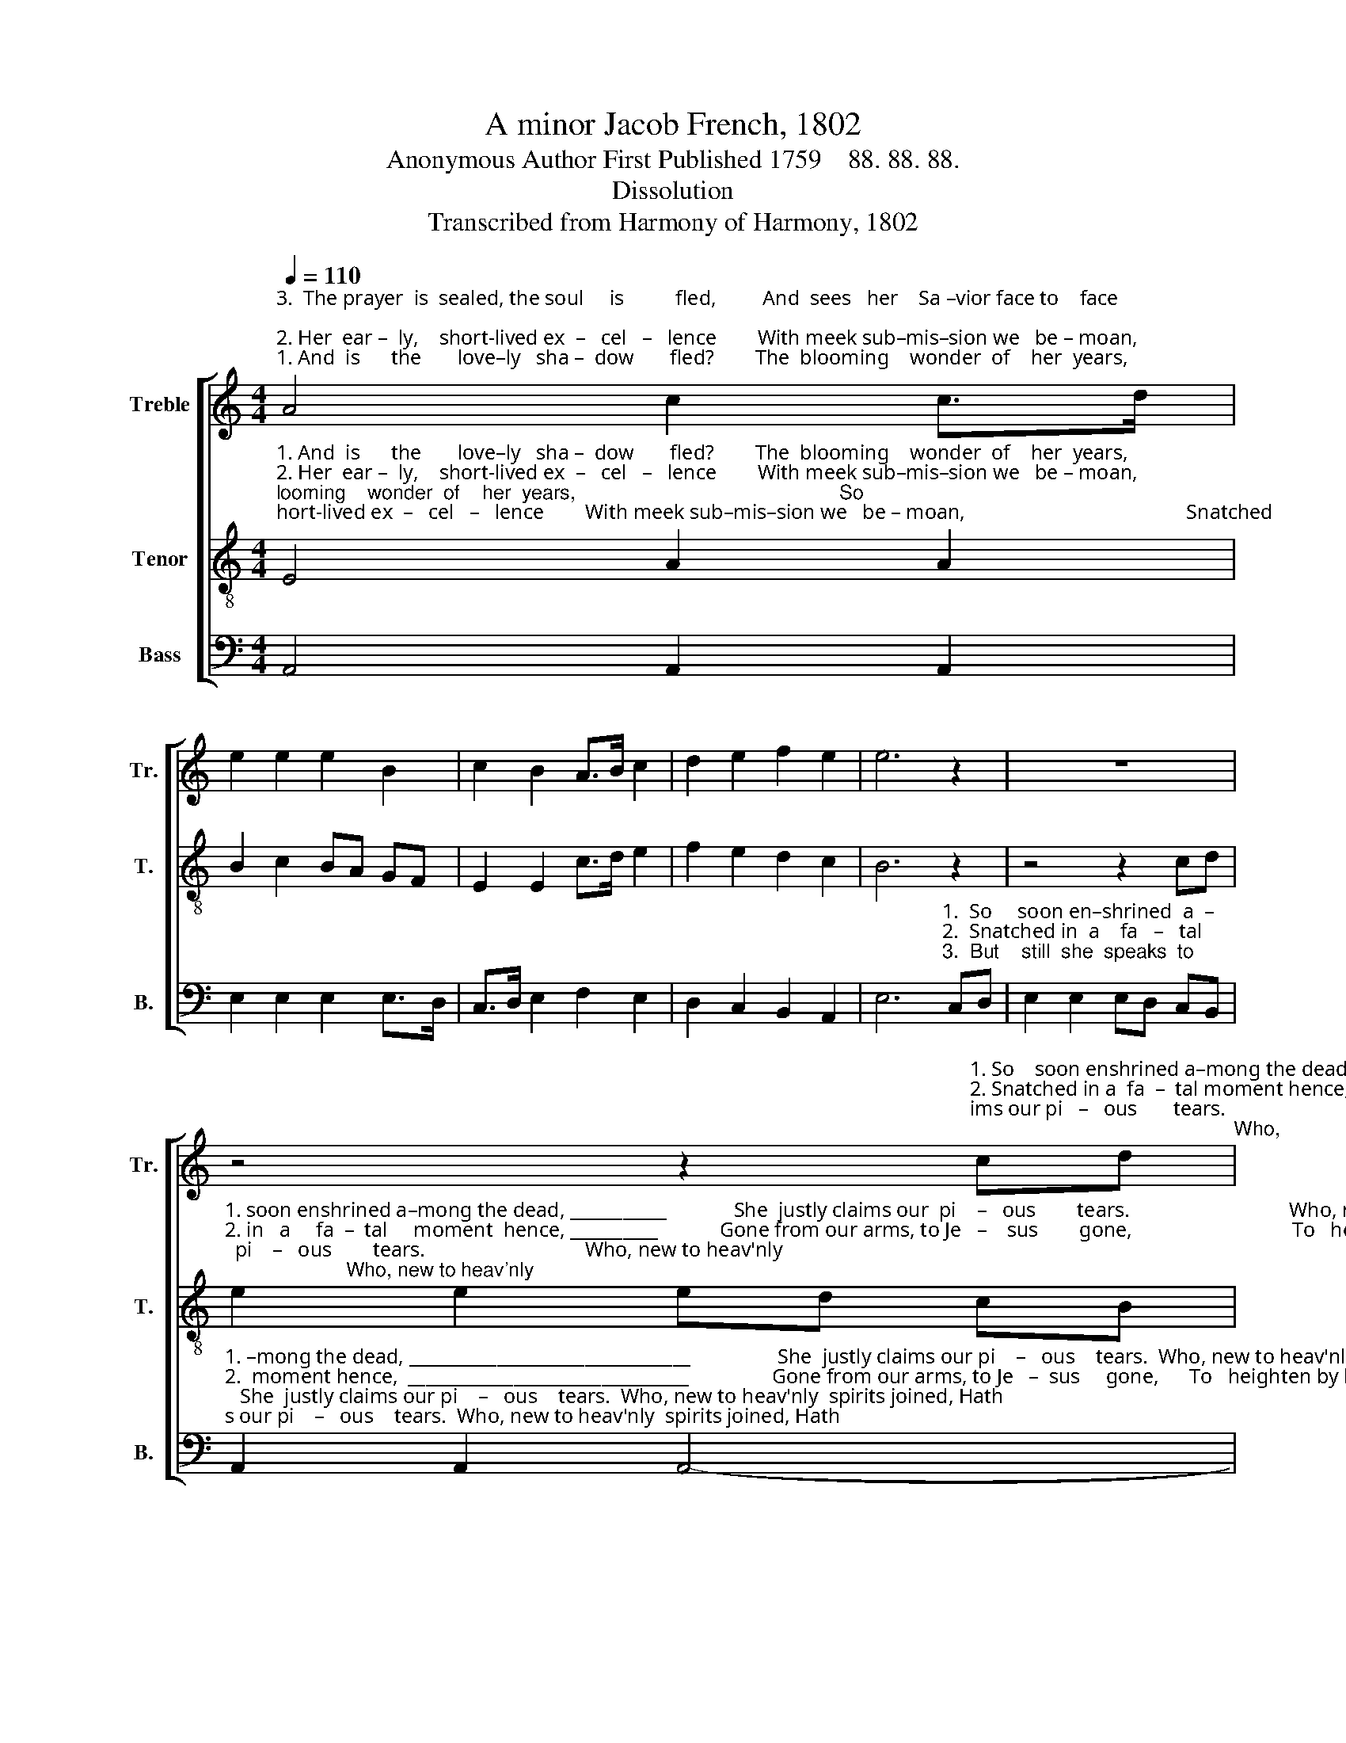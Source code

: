 X:1
T:A minor Jacob French, 1802
T:Anonymous Author First Published 1759    88. 88. 88.  
T:Dissolution
T:Transcribed from Harmony of Harmony, 1802
%%score [ 1 2 3 ]
L:1/8
Q:1/4=110
M:4/4
K:C
V:1 treble nm="Treble" snm="Tr."
V:2 treble-8 nm="Tenor" snm="T."
V:3 bass nm="Bass" snm="B."
V:1
"^3.  The prayer  is  sealed, the soul     is          fled,         And  sees   her    Sa –vior face to    face;""^2. Her  ear –  ly,    short-lived ex  –   cel   –   lence        With meek sub–mis–sion we   be – moan,""^1. And  is      the       love–ly   sha –  dow       fled?        The  blooming    wonder  of    her  years," A4 c2 c>d | %1
 e2 e2 e2 B2 | c2 B2 A>B c2 | d2 e2 f2 e2 | e6 z2 | z8 | %6
 z4 z2"^1. So    soon enshrined a–mong the dead, She justly claims our pi   –   ous       tears.                                                           Who,""^2. Snatched in a  fa  –  tal moment hence, Gone from our arms, to Je – sus       gone,                                                              To""^3. But  still  she  speaks to us, though dead; She calls us to that heav'n– ly       place,                                                          Where" cd | %7
 e2 e2 ed cB | [Ac]2 [Ac]2 [Ac]2 [^Ge]2 | e2 d2 c2 G2 | (A2 B2) (c2 d2) | e6 z2 | z8 | z4 z2 E2 | %14
"^1. new to    heav'nly  spirits joined, Hath  left  our wretched world behind, Hath left our wretched world      be   –  hind.""^2. heighten  by   her swift re–move The   grief below,  and     joy   above,  The   grief below and   joy _______     a    –   bove.""^3. all   the storms of   life  are  o'er,  And   pain and parting   are no more,  And  pain and parting are ______     no     more." A2 B2 c2 d2 | %15
 e2 d2 c2 BA | ^G2 A2 B2 cd | e3 e e2 AB | c2 d2 e2 d2 | cedc B4 | A8 |] %21
V:2
"^1. And  is      the       love–ly   sha –  dow       fled?        The  blooming    wonder  of    her  years,                                                So""^2. Her  ear –  ly,    short-lived ex  –   cel   –   lence        With meek sub–mis–sion we   be – moan,                                           Snatched""^3.  The prayer  is  sealed, the soul     is          fled,         And  sees   her    Sa –vior face to    face;                                                  But" E4 A2 A2 | %1
 B2 c2 BA GF | E2 E2 c>d e2 | f2 e2 d2 c2 | B6 z2 | z4 z2 cd | %6
"^1. soon enshrined a–mong the dead, ___________             She  justly claims our  pi    –   ous        tears.                               Who, new to heav'nly""^2. in   a     fa  –  tal     moment  hence, __________            Gone from our arms, to Je   –    sus        gone,                               To   heighten by her""^3. still she speaks to  us, though dead; _________             She   calls  us  to  that  heav'n – ly        place,                           Where all the storms of" e2 e2 ed cB | %7
 A2 A2 A4- | A6 B2 | c2 d2 e2 d2 | (c2 B2) A4 | B6 z2 | z4 z2 E2 | A2 B2 c2 B2 | %14
"^1. spirits joined, Hath left our wretched   world     be    –     hind,              Hath  left our wretched world        be  –   hind.""^2. swift re–move The grief below, and       joy          a      –     bove,              The  grief below  and    joy               a   –   bove.""^3. life  are   o'er,  And pain and parting     are         no            more,             And  pain and parting   are             no      more." A2 ^G2 A2 B2 | %15
 c2 d2 e2 d2 | c4 (B2 A2) | B6 cd | e2 d2 c2 B2 | A4 ^G4 | A8 |] %21
V:3
 A,,4 A,,2 A,,2 | E,2 E,2 E,2 E,>D, | C,>D, E,2 F,2 E,2 | D,2 C,2 B,,2 A,,2 | %4
 E,6"^1.  So     soon en–shrined  a  –""^2.  Snatched in  a    fa   –   tal""^3.  But    still  she  speaks  to" C,D, | %5
 E,2 E,2 E,D, C,B,, | %6
"^1. –mong the dead, ________________________________                 She  justly claims our pi    –   ous    tears.  Who, new to heav'nly  spirits joined, Hath""^2.  moment hence,  ________________________________                Gone from our arms, to Je   –  sus     gone,      To   heighten by her  swift remove The""^3.  us, though dead;  ______________________________                  She  calls  us to that  heav'n – ly     place,   Where all the storms of life are o'er, And" A,,2 A,,2 A,,4- | %7
 A,,8- | A,,6 E,2 | A,2 B,2 C2 B,2 | (A,2 G,2) F,4 | E,6 E,2 | A,2 B,2 C2 B,2 | A,2 ^G,2 A,2 E,2 | %14
"^1. left  our  wretched   world     be     –     hind, _______________________              Hath  left our wretched world        be  –   hind.""^2.  grief be – low, and   joy          a       –      bove,  _____________________                The  grief below  and     joy             a   –   bove.""^3. pain and  parting     are         no             more,  _____________________                And pain and parting    are            no      more." F,2 E,D, C,2 B,,2 | %15
 (A,,2 B,,2) (C,2 D,2) | E,8- | E,6 E,D, | C,2 B,,2 A,,2 B,,2 | (C,2 D,2) E,4 | A,,8 |] %21

